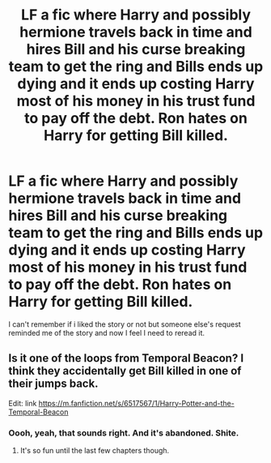 #+TITLE: LF a fic where Harry and possibly hermione travels back in time and hires Bill and his curse breaking team to get the ring and Bills ends up dying and it ends up costing Harry most of his money in his trust fund to pay off the debt. Ron hates on Harry for getting Bill killed.

* LF a fic where Harry and possibly hermione travels back in time and hires Bill and his curse breaking team to get the ring and Bills ends up dying and it ends up costing Harry most of his money in his trust fund to pay off the debt. Ron hates on Harry for getting Bill killed.
:PROPERTIES:
:Author: viol8er
:Score: 4
:DateUnix: 1468128277.0
:DateShort: 2016-Jul-10
:FlairText: Request
:END:
I can't remember if i liked the story or not but someone else's request reminded me of the story and now I feel I need to reread it.


** Is it one of the loops from Temporal Beacon? I think they accidentally get Bill killed in one of their jumps back.

Edit: link [[https://m.fanfiction.net/s/6517567/1/Harry-Potter-and-the-Temporal-Beacon]]
:PROPERTIES:
:Author: Mr_Pebbles
:Score: 3
:DateUnix: 1468129996.0
:DateShort: 2016-Jul-10
:END:

*** Oooh, yeah, that sounds right. And it's abandoned. Shite.
:PROPERTIES:
:Author: viol8er
:Score: 2
:DateUnix: 1468130044.0
:DateShort: 2016-Jul-10
:END:

**** It's so fun until the last few chapters though.
:PROPERTIES:
:Score: 1
:DateUnix: 1468141654.0
:DateShort: 2016-Jul-10
:END:
